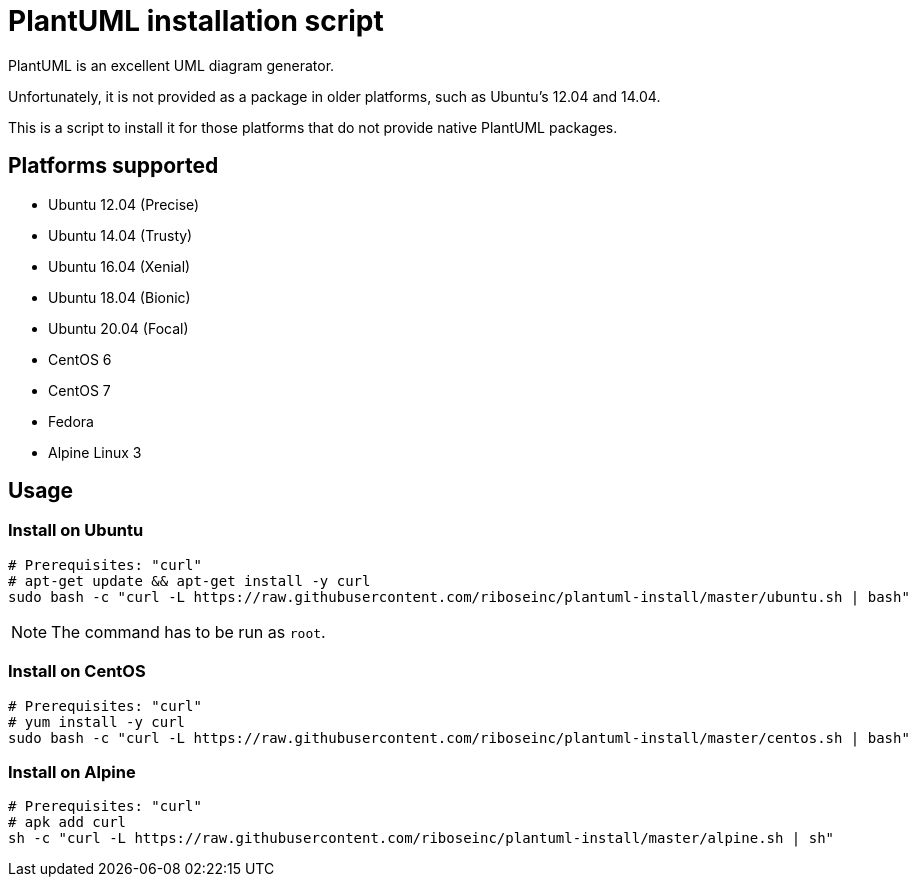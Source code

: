 = PlantUML installation script

PlantUML is an excellent UML diagram generator.

Unfortunately, it is not provided as a package in older platforms,
such as Ubuntu's 12.04 and 14.04.

This is a script to install it for those platforms that do not
provide native PlantUML packages.

== Platforms supported

* Ubuntu 12.04 (Precise)
* Ubuntu 14.04 (Trusty)
* Ubuntu 16.04 (Xenial)
* Ubuntu 18.04 (Bionic)
* Ubuntu 20.04 (Focal)

* CentOS 6
* CentOS 7
* Fedora

* Alpine Linux 3

== Usage

=== Install on Ubuntu

[source,sh]
----
# Prerequisites: "curl"
# apt-get update && apt-get install -y curl
sudo bash -c "curl -L https://raw.githubusercontent.com/riboseinc/plantuml-install/master/ubuntu.sh | bash"
----

NOTE: The command has to be run as `root`.


=== Install on CentOS

[source,sh]
----
# Prerequisites: "curl"
# yum install -y curl
sudo bash -c "curl -L https://raw.githubusercontent.com/riboseinc/plantuml-install/master/centos.sh | bash"
----


=== Install on Alpine

[source,sh]
----
# Prerequisites: "curl"
# apk add curl
sh -c "curl -L https://raw.githubusercontent.com/riboseinc/plantuml-install/master/alpine.sh | sh"
----
